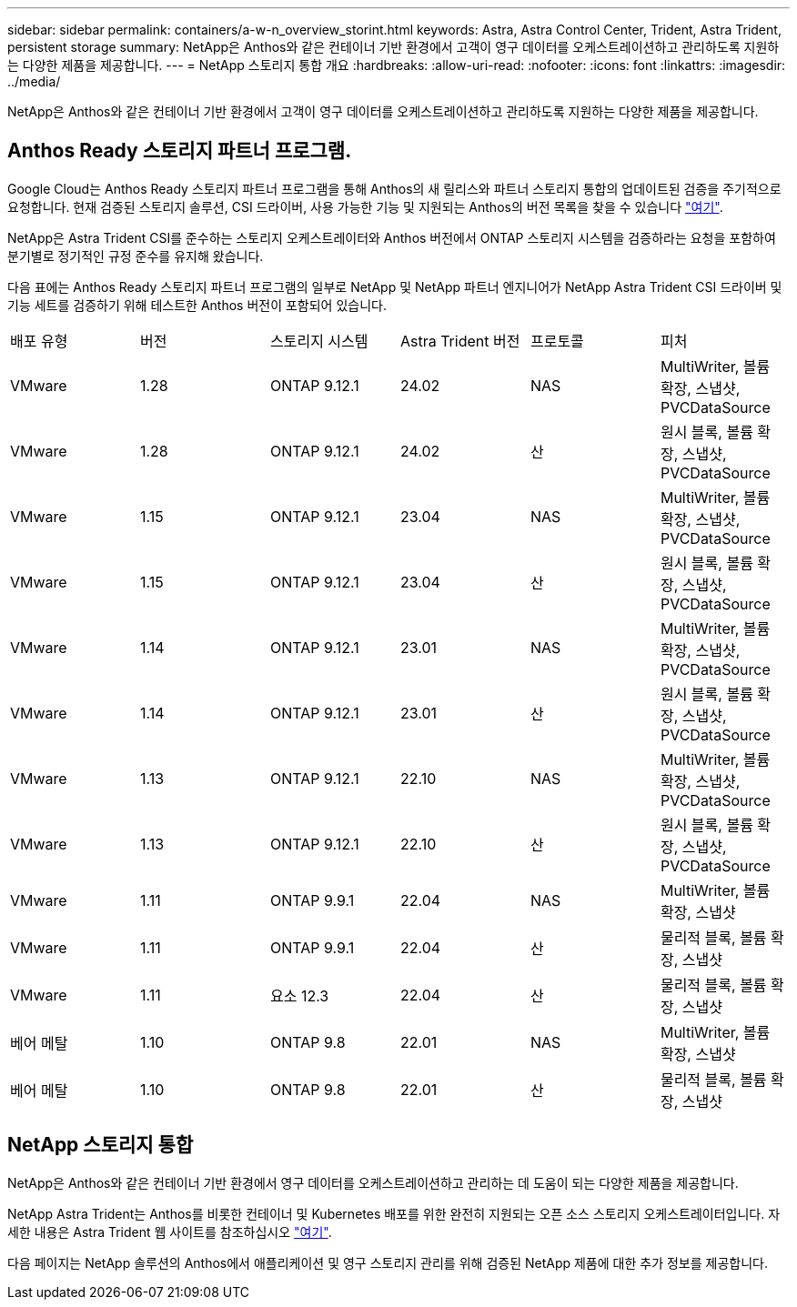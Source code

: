 ---
sidebar: sidebar 
permalink: containers/a-w-n_overview_storint.html 
keywords: Astra, Astra Control Center, Trident, Astra Trident, persistent storage 
summary: NetApp은 Anthos와 같은 컨테이너 기반 환경에서 고객이 영구 데이터를 오케스트레이션하고 관리하도록 지원하는 다양한 제품을 제공합니다. 
---
= NetApp 스토리지 통합 개요
:hardbreaks:
:allow-uri-read: 
:nofooter: 
:icons: font
:linkattrs: 
:imagesdir: ../media/


[role="lead"]
NetApp은 Anthos와 같은 컨테이너 기반 환경에서 고객이 영구 데이터를 오케스트레이션하고 관리하도록 지원하는 다양한 제품을 제공합니다.



== Anthos Ready 스토리지 파트너 프로그램.

Google Cloud는 Anthos Ready 스토리지 파트너 프로그램을 통해 Anthos의 새 릴리스와 파트너 스토리지 통합의 업데이트된 검증을 주기적으로 요청합니다. 현재 검증된 스토리지 솔루션, CSI 드라이버, 사용 가능한 기능 및 지원되는 Anthos의 버전 목록을 찾을 수 있습니다 https://cloud.google.com/anthos/docs/resources/partner-storage["여기"^].

NetApp은 Astra Trident CSI를 준수하는 스토리지 오케스트레이터와 Anthos 버전에서 ONTAP 스토리지 시스템을 검증하라는 요청을 포함하여 분기별로 정기적인 규정 준수를 유지해 왔습니다.

다음 표에는 Anthos Ready 스토리지 파트너 프로그램의 일부로 NetApp 및 NetApp 파트너 엔지니어가 NetApp Astra Trident CSI 드라이버 및 기능 세트를 검증하기 위해 테스트한 Anthos 버전이 포함되어 있습니다.

|===


| 배포 유형 | 버전 | 스토리지 시스템 | Astra Trident 버전 | 프로토콜 | 피처 


| VMware | 1.28 | ONTAP 9.12.1 | 24.02 | NAS | MultiWriter, 볼륨 확장, 스냅샷, PVCDataSource 


| VMware | 1.28 | ONTAP 9.12.1 | 24.02 | 산 | 원시 블록, 볼륨 확장, 스냅샷, PVCDataSource 


| VMware | 1.15 | ONTAP 9.12.1 | 23.04 | NAS | MultiWriter, 볼륨 확장, 스냅샷, PVCDataSource 


| VMware | 1.15 | ONTAP 9.12.1 | 23.04 | 산 | 원시 블록, 볼륨 확장, 스냅샷, PVCDataSource 


| VMware | 1.14 | ONTAP 9.12.1 | 23.01 | NAS | MultiWriter, 볼륨 확장, 스냅샷, PVCDataSource 


| VMware | 1.14 | ONTAP 9.12.1 | 23.01 | 산 | 원시 블록, 볼륨 확장, 스냅샷, PVCDataSource 


| VMware | 1.13 | ONTAP 9.12.1 | 22.10 | NAS | MultiWriter, 볼륨 확장, 스냅샷, PVCDataSource 


| VMware | 1.13 | ONTAP 9.12.1 | 22.10 | 산 | 원시 블록, 볼륨 확장, 스냅샷, PVCDataSource 


| VMware | 1.11 | ONTAP 9.9.1 | 22.04 | NAS | MultiWriter, 볼륨 확장, 스냅샷 


| VMware | 1.11 | ONTAP 9.9.1 | 22.04 | 산 | 물리적 블록, 볼륨 확장, 스냅샷 


| VMware | 1.11 | 요소 12.3 | 22.04 | 산 | 물리적 블록, 볼륨 확장, 스냅샷 


| 베어 메탈 | 1.10 | ONTAP 9.8 | 22.01 | NAS | MultiWriter, 볼륨 확장, 스냅샷 


| 베어 메탈 | 1.10 | ONTAP 9.8 | 22.01 | 산 | 물리적 블록, 볼륨 확장, 스냅샷 
|===


== NetApp 스토리지 통합

NetApp은 Anthos와 같은 컨테이너 기반 환경에서 영구 데이터를 오케스트레이션하고 관리하는 데 도움이 되는 다양한 제품을 제공합니다.

NetApp Astra Trident는 Anthos를 비롯한 컨테이너 및 Kubernetes 배포를 위한 완전히 지원되는 오픈 소스 스토리지 오케스트레이터입니다. 자세한 내용은 Astra Trident 웹 사이트를 참조하십시오 https://docs.netapp.com/us-en/trident/index.html["여기"].

다음 페이지는 NetApp 솔루션의 Anthos에서 애플리케이션 및 영구 스토리지 관리를 위해 검증된 NetApp 제품에 대한 추가 정보를 제공합니다.
